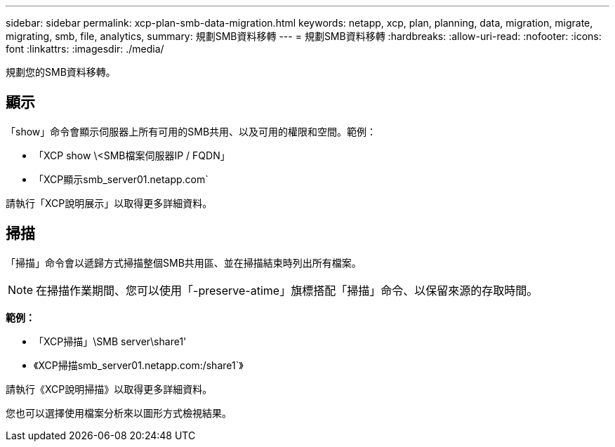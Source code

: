 ---
sidebar: sidebar 
permalink: xcp-plan-smb-data-migration.html 
keywords: netapp, xcp, plan, planning, data, migration, migrate, migrating, smb, file, analytics, 
summary: 規劃SMB資料移轉 
---
= 規劃SMB資料移轉
:hardbreaks:
:allow-uri-read: 
:nofooter: 
:icons: font
:linkattrs: 
:imagesdir: ./media/


[role="lead"]
規劃您的SMB資料移轉。



== 顯示

「show」命令會顯示伺服器上所有可用的SMB共用、以及可用的權限和空間。範例：

* 「XCP show \<SMB檔案伺服器IP / FQDN」
* 「XCP顯示smb_server01.netapp.com`


請執行「XCP說明展示」以取得更多詳細資料。



== 掃描

「掃描」命令會以遞歸方式掃描整個SMB共用區、並在掃描結束時列出所有檔案。


NOTE: 在掃描作業期間、您可以使用「-preserve-atime」旗標搭配「掃描」命令、以保留來源的存取時間。

*範例：*

* 「XCP掃描」\SMB server\share1'
* 《XCP掃描smb_server01.netapp.com:/share1`》


請執行《XCP說明掃描》以取得更多詳細資料。

您也可以選擇使用檔案分析來以圖形方式檢視結果。
